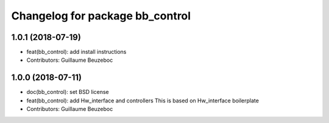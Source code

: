 ^^^^^^^^^^^^^^^^^^^^^^^^^^^^^^^^
Changelog for package bb_control
^^^^^^^^^^^^^^^^^^^^^^^^^^^^^^^^

1.0.1 (2018-07-19)
------------------
* feat(bb_control): add install instructions
* Contributors: Guillaume Beuzeboc

1.0.0 (2018-07-11)
------------------
* doc(bb_control): set BSD license
* feat(bb_control): add Hw_interface and controllers
  This is based on Hw_interface boilerplate
* Contributors: Guillaume Beuzeboc
